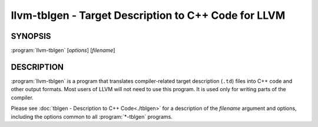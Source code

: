 llvm-tblgen - Target Description to C++ Code for LLVM
=====================================================

.. program:: llvm-tblgen

SYNOPSIS
--------

:program:`llvm-tblgen` [*options*] [*filename*]


DESCRIPTION
-----------

:program:`llvm-tblgen` is a program that translates compiler-related target
description (``.td``) files into C++ code and other output formats. Most
users of LLVM will not need to use this program. It is used only for writing
parts of the compiler.

Please see :doc:`tblgen - Description to C++ Code<./tblgen>`
for a description of the *filename* argument and options, including the
options common to all :program:`*-tblgen` programs.
